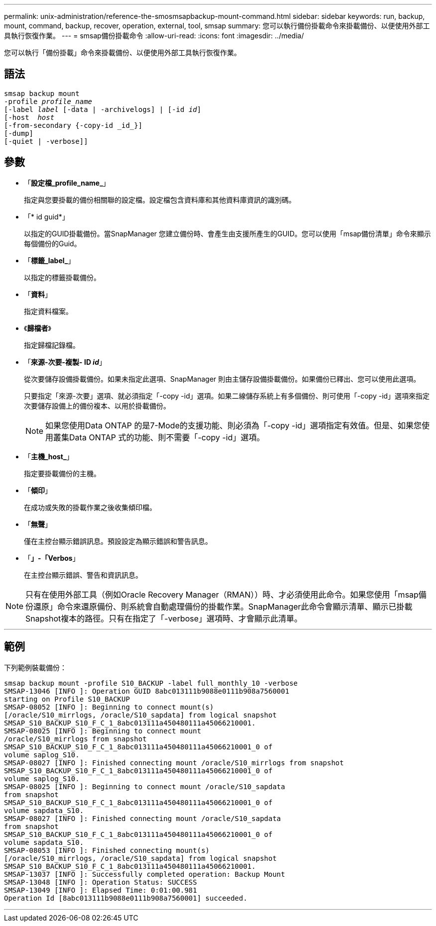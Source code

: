 ---
permalink: unix-administration/reference-the-smosmsapbackup-mount-command.html 
sidebar: sidebar 
keywords: run, backup, mount, command, backup, recover, operation, external, tool, smsap 
summary: 您可以執行備份掛載命令來掛載備份、以便使用外部工具執行恢復作業。 
---
= smsap備份掛載命令
:allow-uri-read: 
:icons: font
:imagesdir: ../media/


[role="lead"]
您可以執行「備份掛載」命令來掛載備份、以便使用外部工具執行恢復作業。



== 語法

[listing, subs="+macros"]
----
pass:quotes[smsap backup mount
-profile _profile_name_
[-label _label_ [-data | -archivelogs\] | [-id _id_\]
[-host  _host_]
[-from-secondary {-copy-id _id_}]
[-dump]
[-quiet | -verbose]]
----


== 參數

* 「*設定檔_profile_name_*」
+
指定與您要掛載的備份相關聯的設定檔。設定檔包含資料庫和其他資料庫資訊的識別碼。

* 「* id guid*」
+
以指定的GUID掛載備份。當SnapManager 您建立備份時、會產生由支援所產生的GUID。您可以使用「msap備份清單」命令來顯示每個備份的Guid。

* 「*標籤_label_*」
+
以指定的標籤掛載備份。

* 「*資料*」
+
指定資料檔案。

* 《*歸檔者*》
+
指定歸檔記錄檔。

* 「*來源-次要-複製- ID _id_*」
+
從次要儲存設備掛載備份。如果未指定此選項、SnapManager 則由主儲存設備掛載備份。如果備份已釋出、您可以使用此選項。

+
只要指定「來源-次要」選項、就必須指定「-copy -id」選項。如果二線儲存系統上有多個備份、則可使用「-copy -id」選項來指定次要儲存設備上的備份複本、以用於掛載備份。

+

NOTE: 如果您使用Data ONTAP 的是7-Mode的支援功能、則必須為「-copy -id」選項指定有效值。但是、如果您使用叢集Data ONTAP 式的功能、則不需要「-copy -id」選項。

* 「*主機_host_*」
+
指定要掛載備份的主機。

* 「*傾印*」
+
在成功或失敗的掛載作業之後收集傾印檔。

* 「*無聲*」
+
僅在主控台顯示錯誤訊息。預設設定為顯示錯誤和警告訊息。

* 「*」-「Verbos*」
+
在主控台顯示錯誤、警告和資訊訊息。




NOTE: 只有在使用外部工具（例如Oracle Recovery Manager（RMAN））時、才必須使用此命令。如果您使用「msap備份還原」命令來還原備份、則系統會自動處理備份的掛載作業。SnapManager此命令會顯示清單、顯示已掛載Snapshot複本的路徑。只有在指定了「-verbose」選項時、才會顯示此清單。

'''


== 範例

下列範例裝載備份：

[listing]
----
smsap backup mount -profile S10_BACKUP -label full_monthly_10 -verbose
SMSAP-13046 [INFO ]: Operation GUID 8abc013111b9088e0111b908a7560001
starting on Profile S10_BACKUP
SMSAP-08052 [INFO ]: Beginning to connect mount(s)
[/oracle/S10_mirrlogs, /oracle/S10_sapdata] from logical snapshot
SMSAP_S10_BACKUP_S10_F_C_1_8abc013111a450480111a45066210001.
SMSAP-08025 [INFO ]: Beginning to connect mount
/oracle/S10_mirrlogs from snapshot
SMSAP_S10_BACKUP_S10_F_C_1_8abc013111a450480111a45066210001_0 of
volume saplog_S10.
SMSAP-08027 [INFO ]: Finished connecting mount /oracle/S10_mirrlogs from snapshot
SMSAP_S10_BACKUP_S10_F_C_1_8abc013111a450480111a45066210001_0 of
volume saplog_S10.
SMSAP-08025 [INFO ]: Beginning to connect mount /oracle/S10_sapdata
from snapshot
SMSAP_S10_BACKUP_S10_F_C_1_8abc013111a450480111a45066210001_0 of
volume sapdata_S10.
SMSAP-08027 [INFO ]: Finished connecting mount /oracle/S10_sapdata
from snapshot
SMSAP_S10_BACKUP_S10_F_C_1_8abc013111a450480111a45066210001_0 of
volume sapdata_S10.
SMSAP-08053 [INFO ]: Finished connecting mount(s)
[/oracle/S10_mirrlogs, /oracle/S10_sapdata] from logical snapshot
SMSAP_S10_BACKUP_S10_F_C_1_8abc013111a450480111a45066210001.
SMSAP-13037 [INFO ]: Successfully completed operation: Backup Mount
SMSAP-13048 [INFO ]: Operation Status: SUCCESS
SMSAP-13049 [INFO ]: Elapsed Time: 0:01:00.981
Operation Id [8abc013111b9088e0111b908a7560001] succeeded.
----
'''